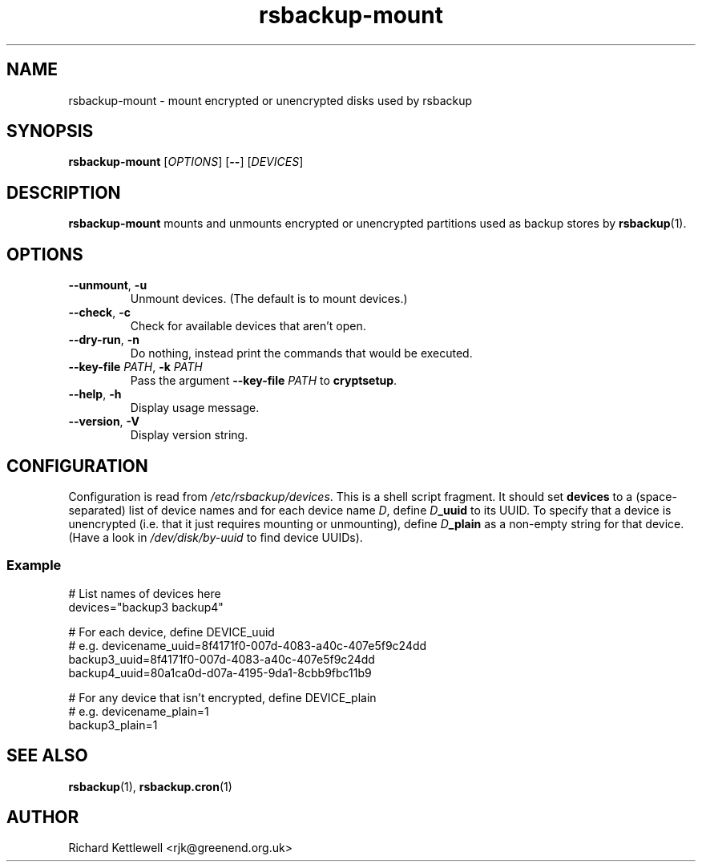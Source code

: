 .TH rsbackup-mount 1
.\" Copyright (c) 2011, 2012, 2014 Richard Kettlewell
.\"
.\" This program is free software: you can redistribute it and/or modify
.\" it under the terms of the GNU General Public License as published by
.\" the Free Software Foundation, either version 3 of the License, or
.\" (at your option) any later version.
.\"
.\" This program is distributed in the hope that it will be useful,
.\" but WITHOUT ANY WARRANTY; without even the implied warranty of
.\" MERCHANTABILITY or FITNESS FOR A PARTICULAR PURPOSE.  See the
.\" GNU General Public License for more details.
.\"
.\" You should have received a copy of the GNU General Public License
.\" along with this program.  If not, see <http://www.gnu.org/licenses/>.
.SH NAME
rsbackup-mount \- mount encrypted or unencrypted disks used by rsbackup
.SH SYNOPSIS
\fBrsbackup-mount\fR [\fIOPTIONS\fR] [\fB\-\-\fR] [\fIDEVICES\fR]
.SH DESCRIPTION
\fBrsbackup-mount\fR mounts and unmounts encrypted or unencrypted
partitions used as backup stores by \fBrsbackup\fR(1).
.SH OPTIONS
.TP
.B \-\-unmount\fR, \fB\-u
Unmount devices.
(The default is to mount devices.)
.TP
.B \-\-check\fR, \fB\-c
Check for available devices that aren't open.
.TP
.B \-\-dry\-run\fR, \fB\-n
Do nothing, instead print the commands that would be executed.
.TP
.B \-\-key\-file \fIPATH\fR, \fB\-k \fIPATH
Pass the argument \fB\-\-key\-file\fR \fIPATH\fR to \fBcryptsetup\fR.
.TP
.B \-\-help\fR, \fB\-h
Display usage message.
.TP
.B \-\-version\fR, \fB\-V
Display version string.
.SH CONFIGURATION
Configuration is read from \fI/etc/rsbackup/devices\fR.
This is a shell script fragment.
It should set \fBdevices\fR to a (space-separated) list of device
names and for each device name \fID\fR, define \fID\fR\fB_uuid\fR to
its UUID.
To specify that a device is unencrypted (i.e. that it just
requires mounting or unmounting), define \fID\fR\fB_plain\fR as a
non-empty string for that device.
(Have a look in \fI/dev/disk/by-uuid\fR to find device UUIDs).
.SS Example
.nf
# List names of devices here
devices="backup3 backup4"

# For each device, define DEVICE_uuid
# e.g. devicename_uuid=8f4171f0-007d-4083-a40c-407e5f9c24dd
backup3_uuid=8f4171f0-007d-4083-a40c-407e5f9c24dd
backup4_uuid=80a1ca0d-d07a-4195-9da1-8cbb9fbc11b9

# For any device that isn't encrypted, define DEVICE_plain
# e.g. devicename_plain=1
backup3_plain=1
.fi
.SH "SEE ALSO"
\fBrsbackup\fR(1), \fBrsbackup.cron\fR(1)
.SH AUTHOR
Richard Kettlewell <rjk@greenend.org.uk>
